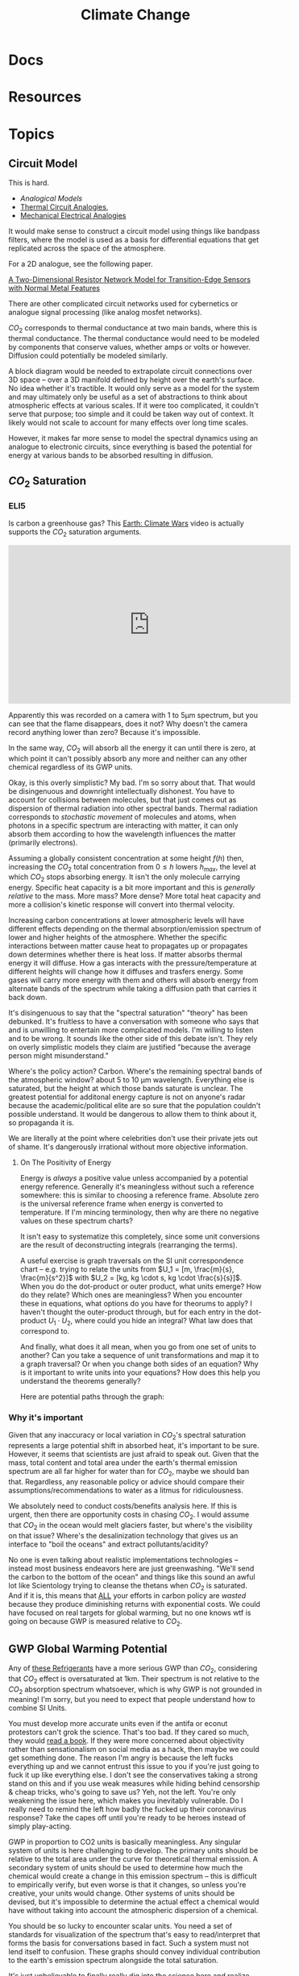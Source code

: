 :PROPERTIES:
:ID:       403bc47c-7255-447d-ae36-7b446382fe6b
:END:
#+TITLE: Climate Change
#+DESCRIPTION:
#+TAGS:

* Docs
* Resources
* Topics


** Circuit Model

This is hard.

+ [[Analogical models][Analogical Models]]
+ [[https://en.wikipedia.org/wiki/Thermal_resistance#Analogies_and_nomenclature][Thermal Circuit Analogies]],
+ [[https://en.wikipedia.org/wiki/Mechanical%E2%80%93electrical_analogies][Mechanical Electrical Analogies]]

It would make sense to construct a circuit model using things like bandpass
filters, where the model is used as a basis for differential equations that get
replicated across the space of the atmosphere.

For a 2D analogue, see the following paper.

[[https://arxiv.org/abs/1903.06271][A Two-Dimensional Resistor Network Model for Transition-Edge Sensors with Normal
Metal Features]]

There are other complicated circuit networks used for cybernetics or analogue
signal processing (like analog mosfet networks).

$CO_2$ corresponds to thermal conductance at two main bands, where this is
thermal conductance. The thermal conductance would need to be modeled by
components that conserve values, whether amps or volts or however. Diffusion
could potentially be modeled similarly.

A block diagram would be needed to extrapolate circuit connections over 3D space
-- over a 3D manifold defined by height over the earth's surface. No idea
whether it's tractible. It would only serve as a model for the system and may
ultimately only be useful as a set of abstractions to think about atmospheric
effects at various scales. If it were too complicated, it couldn't serve that
purpose; too simple and it could be taken way out of context. It likely would
not scale to account for many effects over long time scales.

However, it makes far more sense to model the spectral dynamics using an
analogue to electronic circuits, since everything is based the potential for
energy at various bands to be absorbed resulting in diffusion.

** $CO_2$ Saturation

*** ELI5

Is carbon a greenhouse gas? This [[https://www.youtube.com/watch?v=SeYfl45X1wo][Earth: Climate Wars]] video is actually supports
the $CO_2$ saturation arguments.

#+begin_export html
<iframe width="560" height="315" src="https://www.youtube.com/embed/SeYfl45X1wo" title="YouTube video player" frameborder="0" allow="accelerometer; autoplay; clipboard-write; encrypted-media; gyroscope; picture-in-picture; web-share" allowfullscreen></iframe>
#+end_export

Apparently this was recorded on a camera with 1 to 5µm spectrum, but you can see
that the flame disappears, does it not? Why doesn't the camera record anything
lower than zero? Because it's impossible.

In the same way, $CO_2$ will absorb all the energy it can until there is zero,
at which point it can't possibly absorb any more and neither can any other
chemical regardless of its GWP units.

Okay, is this overly simplistic? My bad. I'm so sorry about that. That would be
disingenuous and downright intellectually dishonest. You have to account for
collisions between molecules, but that just comes out as dispersion of thermal
radiation into other spectral bands. Thermal radiation corresponds to
/stochastic movement/ of molecules and atoms, when photons in a specific
spectrum are interacting with matter, it can only absorb them according to how
the wavelength influences the matter (primarily electrons).

Assuming a globally consistent concentration at some height $f(h)$ then,
increasing the $CO_2$ total concentration from $0 \leq h$ lowers $h_{max}$, the
level at which $CO_2$ stops absorbing energy. It isn't the only molecule
carrying energy. Specific heat capacity is a bit more important and this is
/generally relative/ to the mass. More mass? More dense? More total heat
capacity and more a collision's kinetic response will convert into thermal
velocity.

Increasing carbon concentrations at lower atmospheric levels will have different
effects depending on the thermal absorption/emission spectrum of lower and
higher heights of the atmosphere. Whether the specific interactions between
matter cause heat to propagates up or propagates down determines whether there
is heat loss. If matter absorbs thermal energy it will diffuse. How a gas
interacts with the pressure/temperature at different heights will change how it
diffuses and trasfers energy. Some gases will carry more energy with them and
others will absorb energy from alternate bands of the spectrum while taking a
diffusion path that carries it back down.

It's disingenuous to say that the "spectral saturation" "theory" has been
debunked. It's fruitless to have a conversation with someone who says that and
is unwilling to entertain more complicated models. I'm willing to listen and to
be wrong. It sounds like the other side of this debate isn't. They rely on
overly simplistic models they claim are justified "because the average person
might misunderstand."

Where's the policy action? Carbon. Where's the remaining spectral bands of the
atmospheric window? about 5 to 10 µm wavelength. Everything else is saturated,
but the height at which those bands saturate is unclear. The greatest potential
for additonal energy capture is not on anyone's radar because the
academic/political elite are so sure that the population couldn't possible
understand. It would be dangerous to allow them to think about it, so propaganda
it is.

We are literally at the point where celebrities don't use their private jets out
of shame. It's dangerously irrational without more objective information.

**** On The Positivity of Energy

Energy is /always/ a positive value unless accompanied by a potential energy
reference. Generally it's meaningless without such a reference somewhere: this
is similar to choosing a reference frame. Absolute zero is the universal
reference frame when energy is converted to temperature. If I'm mincing
terminology, then why are there no negative values on these spectrum charts?

It isn't easy to systematize this completely, since some unit conversions are
the result of deconstructing integrals (rearranging the terms).

[[file:img/si-units.svg]]

A useful exercise is graph traversals on the SI unit correspondence chart --
e.g. trying to relate the units from $U_1 = [m, \frac{m}{s}, \frac{m}{s^2}]$
with $U_2 = [kg, kg \cdot s, kg \cdot \frac{s}{s}]$. When you do the dot-product
or outer product, what units emerge? How do they relate? Which ones are
meaningless? When you encounter these in equations, what options do you have for
theorums to apply? I haven't thought the outer-product through, but for each
entry in the dot-product $U_1 \cdot U_2$, where could you hide an integral? What
law does that correspond to.

And finally, what does it all mean, when you go from one set of units to
another? Can you take a sequence of unit transformations and map it to a graph
traversal? Or when you change both sides of an equation? Why is it important to
write units into your equations? How does this help you understand the theorems
generally?

Here are potential paths through the graph:

[[file:img/Physics_measurements_SI_units.png]]

*** Why it's important

Given that any inaccuracy or local variation in $CO_2$'s spectral saturation
represents a large potential shift in absorbed heat, it's important to be sure.
However, it seems that scientists are just afraid to speak out. Given that the
mass, total content and total area under the earth's thermal emission spectrum
are all far higher for water than for $CO_2$, maybe we should ban
that. Regardless, any reasonable policy or advice should compare their
assumptions/recommendations to water as a litmus for ridiculousness.

We absolutely need to conduct costs/benefits analysis here. If this is urgent,
then there are opportunity costs in chasing $CO_2$. I would assume that $CO_2$
in the ocean would melt glaciers faster, but where's the visibility on that
issue? Where's the desalinization technology that gives us an interface to "boil
the oceans" and extract pollutants/acidity?

No one is even talking about realistic implementations technologies -- instead
most business endeavors here are just greenwashing. "We'll send the carbon to
the bottom of the ocean" and things like this sound an awful lot like
Scientology trying to cleanse the thetans when $CO_2$ is saturated. And if it
is, this means that _ALL_ your efforts in carbon policy are /wasted/ because
they produce diminishing returns with exponential costs. We could have focused
on real targets for global warming, but no one knows wtf is going on because GWP
is measured relative to $CO_2$.

** GWP Global Warming Potential

Any of [[file:img/refrigerant_table_June2019.pdf][these Refrigerants]] have a more serious GWP than $CO_2$, considering that
$CO_2$ effect is oversaturated at 1km. Their spectrum is not relative to the
$CO_2$ absorption spectrum whatsoever, which is why GWP is not grounded in
meaning! I'm sorry, but you need to expect that people understand how to combine
SI Units.

You must develop more accurate units even if the antifa or econut protestors
can't grok the science. That's too bad. If they cared so much, they would _read
a book_. If they were more concerned about objectivity rather than
sensationalism on social media as a hack, then maybe we could get something
done. The reason I'm angry is because the left fucks everything up and we cannot
entrust this issue to you if you're just going to fuck it up like everything
else. I don't see the conservatives taking a strong stand on this and if you use
weak measures while hiding behind censorship & cheap tricks, who's going to save
us? Yeh, not the left. You're only weakening the issue here, which makes you
inevitably vulnerable. Do I really need to remind the left how badly the fucked
up their coronavirus response? Take the capes off until you're ready to be
heroes instead of simply play-acting.

GWP in proportion to CO2 units is basically meaningless. Any singular system of
units is here challenging to develop. The primary units should be relative to
the total area under the curve for theoretical thermal emission. A secondary
system of units should be used to determine how much the chemical would create a
change in this emission spectrum -- this is difficult to empirically verify, but
even worse is that it changes, so unless you're creative, your units would
change.  Other systems of units should be devised, but it's impossible to
determine the actual effect a chemical would have without taking into account
the atmospheric dispersion of a chemical.

You should be so lucky to encounter scalar units. You need a set of standards
for visualization of the spectrum that's easy to read/interpret that forms the
basis for conversations based in fact. Such a system must not lend itself to
confusion. These graphs should convey individual contribution to the earth's
emission spectrum alongside the total saturation.

It's just unbelievable to finally really dig into the science here and realize
just how problematic the semantics are. The truth is that any time you're
dealing with simple units (particularly scalar values), you're probably in high
school and God I hope you're not in graduate school.

If people cannot understand anything other than simple scalar GWP, then I guess
we need to invest in education. Can we trust the left to not fuck that up?

*** GWP and Refrigerants

I would be far more concerned about health and environmental effects from
exposure events than about GWP when selecting refrigerants, esp. given that
cycling out equipment requires retooling industrial production and large costs
borne mostly by building owners.

It would make more sense to prioritize thermally sealed homes & buildings,
though that's somewhat decoupled from refrigerant selection and HVAC. However,
given that malfunction occurs during HVAC system stress, I do really think that
any reasonable policy/advice would take this into account. Otherwise, I'm going
to immediately assume that you're full of shit if you lack a sense of proportion
or if your models are not ranked by actual fucking impact. It's fine to
specialize in some area, but you most have a rational understanding of how your
area of expertise relates to the most critical parts of the overall system.


* Issues

* Roam
+
+ [[id:fd5d939e-480b-4800-a789-8dd0fcb347fa][HVAC]]
